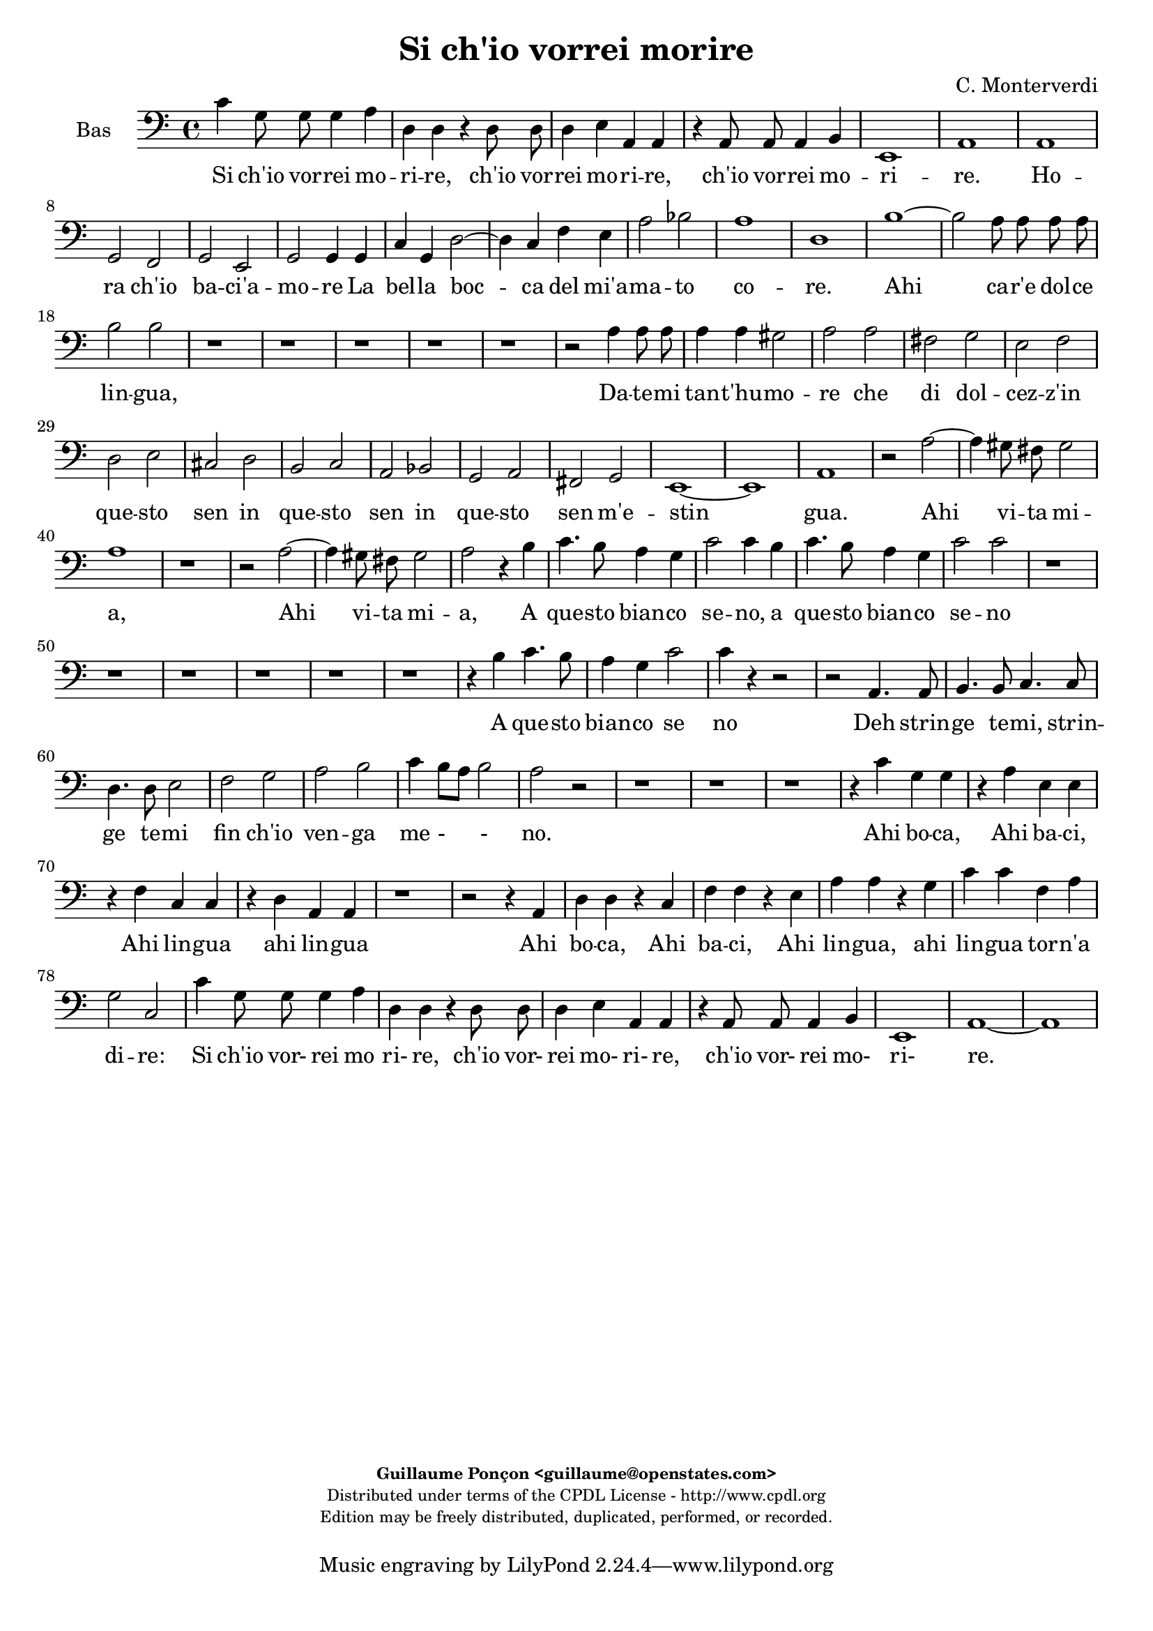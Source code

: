 %
% Si ch'io vorrei morire
% (C) CPDL - V0.1
%
#(set-global-staff-size 19)
\paper {
#(set-paper-size "a4")
top-margin = 5\mm
bottom-margin = 10\mm
after-title-space = 5\mm
before-title-space = 0\mm
head-separation = 0\mm
left-margin = 10\mm
right-margin = 10\mm
}
\version "2.10.33"
\header {
title = "Si ch'io vorrei morire"
composer = "C. Monterverdi"
enteredby = "Guillaume Ponçon <guillaume@openstates.com>"
copyright = \markup \fontsize #-2 {
\column {
\fill-line \bold {
\enteredby
}
\fill-line {
"Distributed under terms of the CPDL License - http://www.cpdl.org"
}
\fill-line {
"Edition may be freely distributed, duplicated, performed, or recorded."
}
\fill-line {
" "
}
}
}
}

globalVoice = { \time 4/4 \autoBeamOff }

sopraVoice =  \new Voice = "sopraVoice" {
\relative c'' {
\clef treble
\time 4/4
\autoBeamOff
e4 d8 d d4 cis
a a r a8 a
a4 gis e e
r e e d~
d cis e2
cis1

fis
g2 a
d,2. c4
d2 d4 d
e e f2~
f4 g a b
c a d2~
d cis
d1

r r r r

f,1~
f2 e8 e e e
f2 f
bes1~
bes2 a8 a a a
b4 b d d8 d
d4 d cis2
d d
c1
b
a
g
f
e
d~
d2 ces
e1
e

e'2. d8 c
d1
c4 e2 d8 c
d1
c4 e2 d8 c
d1
c2 r4 b
e4. d8 c4 d
e2 e4 b
e4. d8 c4 d
e2 e
e4. e8 d4. d8
c4. c8 b4. b8
a2 g
f e
d c
b r

r4 g' e'4. d8
c4 d e4. d8
c4 d e2
e r2

r1 r r r

r2 r4 d
e4. d8 c4 d
e2 c4 d
e4. d8 c4 d
e2 e
e4. e8 d4. d8
c4. c8 b4. b8
a4. a8 g4. g8
f2 e
d c4 c
b2 a4 e'
f f r g
a a r b
c c r d
e e f c
d2 c
e4 d8 d d4 cis
a a r a8 a
a4 gis
e e
r e e d~
d cis e2
cis1~
cis
}
}

altiVoice =  \new Voice = "altiVoice" {
\relative c'' {
\clef treble
\globalVoice
c4 b8 b b4 a
fis fis r fis8 fis
fis4 e cis cis
r cis8 cis cis4 b~
b a2 gis4
a1

r2 c
d r4 a
b2 b4 c~
c b8[ a] b4 b8 b
c4 cis d2~
d4 e f g
a2 g
a1
f

r r r

e~
e2 d8 d d d
e2 e
a1~
a2 g8 g g g
a4 a c c8 c
c4 c b2
c a~
a g~
g f~
f e~
e d~
d c~
c bes~
bes a~
a g4 a
b2 a
b1
c

c'2. b8 a
b1
a4 c2 b8 a
b1
a4 c2 b8 a
b1
a2 r4 g
g4. g8 a4 b
g g r g
g4. g8 a4 b
c2 c
r4 c4. c8 b4~
b8 b a4. a8 g4~
g8 g f2 e4~
e d2 c4~
c b2 a4~
a gis a2
r4 g' g4. g8
a4 b g4. g8
a4 b c2
c2 r2

r1 r r r

r2 r4 b
c4. b8 a4 b
c2 c4 b
c4. b8 a4 b
c2 c
r4 c4. c8 b4~
b8 b a4. a8 g4~
g8 g f2 e4~
e d2 c4~
c b2 a4~
a gis a4 c
d d r e
f f r g
a a r b
c4. c8 c4 c
b2 c

c4 b8 b b4 a
fis fis r fis8 fis
fis4 e cis cis
r cis8 cis cis4 b~
b a2 gis4
a1~
a
}
}

tenorVoice =  \new Voice = "tenorVoice" {
\relative c'' {
\clef "G_8"
\globalVoice
g4 g8 g g4 e
d4 d r d8 d
d4 b a a
r a2 fis4
g4 a b2
a1

a
b2 c
b g
g g4 g
e a a2~
a4 c c e
e2 g
e1
d
r

c~
c2 b8 b b b
c2 c
r1
g'1~
g2 f8 f f f
g2 g
r1
r
e4 e8 e e4 e
d1

e2 a
f g
e f
d e
c r
r c
a b
gis4 gis a2~
a gis
a1

r
r4 d2 c8 b
c1
b4 d2 c8 b
c1
b2 r4 b
e4. d8 c4 d
e2 e4 g
e4. d8 c4 d
e4. e8 e4 g
g2 g

r1 r r r r

r4 b, e4. d8
c4 b e2
e4 g e4. e8
e4 g g2
g4 e,4. e8 fis4~
fis8 fis g4. g8 a4~
a8 a b2 c4~
c d2 e4~
e fis2 g4~
g a2 gis4
a2 r

r1 r r r r r r r

r2 r4 a,4
a a r c
c c r e
e e r g
g g f e
g2 g
g4 g8 g g4 e
d d r d8 d
d4 b a a
r a2 fis4
g a b2
a1~ a

}
}

barVoice =  \new Voice = "barVoice" {
\relative c' {
\clef "G_8"
\globalVoice
c4 d8 d d4 a
a a r a8 a
a4 e e e
r e8 e e4 b
e1
e

c'
b2 a
g2. e4
d2 d4 g
e e d4. e8
f4 e a g
c2 d
e a,

r a~
a g8 g g g
a2 a
d1~
d2 c8 c c c
d2 d
r1 r

r2 g,4 g8 g
g4 g fis2
g b4 b8 b
b4 b a2~
a b~
b a~
a g~
g f~
f e~
e d~
d c~
c b
b e
e1
e

r r
r2 a~
a4 gis8 fis gis2
a1
r2 r4 b
c4. b8 a4 g
c2 c4 b
c4. b8 a4 g
c2 c4 r
r1 r r r r r

r4 b c4. b8
a4 g c2
c4 b c4. b8
a4 g c2
c c,4. c8
d4. d8 e4. e8
fis4. fis8 g2
a b
c d
e d
r2 r4 g,
c4. b8 a4 g
c2 c4 r4
r1 r r r r r r

r4 d, g g
r a b b
r a d d
r c a a
d2 e
c4 d8 d d4 a
a a r a8 a
a4 e e e
r e8 e e4 b
e1
e~
e
}
}

bassVoice =  \new Voice = "bassVoice" {
\relative c' {
\clef "bass"
\globalVoice
c4 g8 g g4 a
d, d r d8 d
d4 e a, a
r a8 a a4 b
e,1
a1

a
g2 f
g e
g g4 g
c g d'2~
d4 c f e
a2 bes
a1

d,
b'~
b2 a8 a a a
b2 b

r1 r r r r

r2 a4 a8 a
a4 a gis2
a a
fis g
e f
d e
cis d
b c
a bes
g a
fis g
e1~
e
a

r2 a'~
a4 gis8 fis gis2
a1
r1
r2 a~
a4 gis8 fis gis2
a2 r4 b
c4. b8 a4 g
c2 c4 b
c4. b8 a4 g
c2 c

r1 r r r r r

r4 b c4. b8
a4 g c2
c4 r r2
r2 a,4. a8
b4. b8 c4. c8
d4. d8 e2
f g
a b
c4 b8[ a] b2
a2 r2

r1 r r

r4 c g g
r a e e
r f c c
r d a a
r1
r2 r4 a
d d r c
f f r e
a a r g
c c f, a
g2 c,
c'4 g8 g g4 a
d, d r d8 d
d4 e a, a
r a8 a a4 b
e,1
a1~ a
}
}

%
% STAFFS
%

multiStaff = \new Staff = "multiStaff" {
\set Staff.midiInstrument = #"recorder"
<<
\sopraVoice
\altiVoice
>>
}

sopraStaff = \new Staff = "sopraStaff" {
\set Staff.midiInstrument = #"recorder"
\set Staff.instrumentName = #"Sop"
<<
\sopraVoice
>>
}

altiStaff = \new Staff = "altiStaff" {
\set Staff.midiInstrument = #"recorder"
\set Staff.instrumentName = #"Alt"
<<
\altiVoice
>>
}

tenorStaff = \new Staff = "tenorStaff" {
\set Staff.midiInstrument = #"recorder"
\set Staff.instrumentName = #"Ten"
<<
\tenorVoice
>>
}

barStaff = \new Staff = "barStaff" {
\set Staff.midiInstrument = #"recorder"
\set Staff.instrumentName = #"Bar"
<<
\barVoice
>>
}

bassStaff = \new Staff = "bassStaff" {
\set Staff.midiInstrument = #"acoustic grand"
\set Staff.instrumentName = #"Bas"
<<
\bassVoice
>>
}

%
% Lyrics
%

sopraWords = \lyricmode {
Si ch'io vor -- rei mo --
ri -- re, ch'io vor --
rei mo -- ri -- re,
ch'io vor -- rei
mo -- ri --
re.

Ho --
ra ch'io
ba -- ci'a --
mo -- re La
bel -- la boc --
ca del mi'a --
ma -- to co _
re.

Ahi
ca -- r'e dol -- ce
lin -- gua,

Ahi
ca -- r'e dol -- ce
lin -- gua,

Da -- te -- mi tan -- t'hu --
mo --
re che
di dol --
cez -- z'in
que -- sto
sen
m'e --
stin --
gua.

Ahi vi -- ta
mi --
a, Ahi vi -- ta
mi --
a, Ahi vi -- ta
mi --
a.

A
que -- sto bian -- co
se -- no, a
que -- sto bian -- co
se -- no

Deh strin -- ge
te -- mi, strin -- ge
te -- mi fin
ch'io ven --
ga me --
no.

A
que -- sto bian -- co,
que -- sto bian -- co
se -- no

A
que -- sto bian -- co
se -- no, a
que -- sto bian -- co
se -- no

Deh strin -- ge
te -- mi, strin -- ge
te -- mi, strin -- ge -- te --
mi fin
ch'io ven --
ga me --
no.

Ahi
bo -- ca, Ahi
ba -- ci, Ahi
lin -- gua ahi
lin -- gua tor -- n'a
di -- re:

Si ch'io vor- rei mo
ri- re, ch'io vor-
rei mo- ri- re,
ch'io vor-
rei mo- ri-
re.
}

altiWords = \lyricmode {
Si ch'io vor -- rei mo --
ri -- re, ch'io vor --
rei mo -- ri -- re,
ch'io vor -- rei
mo -- ri _
re.

Ho --
ra ch'io
ba -- ci'a --
mo _ _ re La
bel -- la boc --
ca del mi'a --
ma -- to co --
re.

Ahi
ca -- r'e dol -- ce
lin -- gua,

Ahi
ca -- r'e dol -- ce
lin -- gua,

Da -- te -- mi tan -- t'hu --
mo --
re che
di dol --
cez -- z'in
que -- sto
sen _ _ _
m'e --
stin --
gua.

Ahi vi -- ta
mi --
a, Ahi vi -- ta
mi --
a, Ahi vi -- ta
mi --
a.

A
que -- sto bian -- co
se -- no, a
que -- sto bian -- co
se -- no

Deh strin -- ge
te -- mi, strin -- ge
te -- mi fin
ch'io ven --
ga me
- no.

A
que -- sto bian -- co,
que -- sto bian -- co
se -- no

A
que -- sto bian -- co
se -- no, a
que -- sto bian -- co
se -- no

Deh strin -- ge
te -- mi, strin -- ge
te -- mi fin
ch'io ven --
ga me -
no.

Ahi
bo -- ca, Ahi
ba -- ci, Ahi
lin -- gua ahi
lin -- gua tor -- n'a
di -- re:

Si ch'io vor- rei mo
ri- re, ch'io vor-
rei mo- ri- re,
ch'io vor-
rei mo- ri-
re.
}

tenorWords = \lyricmode {
Si ch'io vor -- rei mo
ri -- re, ch'io vor --
rei mo -- ri -- re,
ch'io vor --
rei mo -- ri --
re.

Ho --
ra ch'io
ba -- ci'a --
mo -- re La
bel -- la boc --
ca del mi'a --
ma -- to
co --
re.

Ahi
ca -- r'e dol -- ce
lin -- gua,

Ahi
ca -- r'e dol -- ce
lin -- gua,

Da -- te -- mi tan -- t'hu --
mo --
re che
di dol --
cez -- z'in
que -- sto
sen
in
que -- sto
sen m'e -- stin
__ _
gua.

Ahi vi -- ta
mi --
a, Ahi vi -- ta
mi --
a.

A
que -- sto bian -- co
se -- no, a
que -- sto bian -- co
que -- sto bian -- co
se -- no

A que -- sto
bian -- co se
no, a que -- sto
bian -- co se
no Deh strin -- ge
te -- mi, strin -- ge
te -- mi fin
ch'io ven --
ga me
- - no.

Ahi
bo -- ca, Ahi
ba -- ci, Ahi
lin -- gua ahi
lin -- gua
tor -- n'a
di -- re:

Si ch'io vor- rei mo
ri- re, ch'io vor-
rei mo- ri- re,
ch'io vor-
rei mo- ri-
re.
}

barWords = \lyricmode {
Si ch'io vor -- rei mo --
ri -- re, ch'io vor --
rei mo -- ri -- re,
ch'io vor -- rei
mo -- ri --
re.

Ho --
ra ch'io
ba -- ci'a --
mo -- re La
bel -- la boc _ _
ca del mi'a --
ma -- to co --
re.

Ahi
ca -- r'e dol -- ce
lin -- gua,

Ahi
ca -- r'e dol -- ce
lin -- gua,

Da -- te -- mi tan -- t'hu --
mo --
re Da -- te -- mi
tan -- t'hu -- mo --
re
che
di
dol --
cez --
z'in
que --
sto
sen m'e --
stin --
gua.

Ahi vi -- ta
mi --
a.

A
que -- sto bian -- co
se -- no, a
que -- sto bian -- co
se -- no

A que -- sto
bian -- co se
no, a que -- sto
bian -- co se
no Deh strin -- ge
te -- mi, strin -- ge
te -- mi fin
ch'io ven --
ga me
no.

A
que -- sto bian -- co
se -- no,

Ahi
bo -- ca, Ahi
ba -- ci, Ahi
lin -- gua ahi
tor -- n'a
di -- re:

Si ch'io vor- rei mo
ri- re, ch'io vor-
rei mo- ri- re,
ch'io vor-
rei mo- ri-
re.
}

bassWords = \lyricmode {
Si ch'io vor -- rei mo --
ri -- re, ch'io vor --
rei mo -- ri -- re,
ch'io vor -- rei
mo -- ri --
re.

Ho --
ra ch'io
ba -- ci'a --
mo -- re La
bel -- la boc --
ca del mi'a --
ma -- to co --
re.

Ahi
ca -- r'e dol -- ce
lin -- gua,

Da -- te -- mi tan -- t'hu --
mo --
re che
di dol --
cez -- z'in
que -- sto
sen
in
que -- sto
sen
in
que -- sto
sen m'e -- stin
gua.

Ahi vi -- ta
mi --
a, Ahi vi -- ta
mi --
a,

A
que -- sto bian -- co
se -- no, a
que -- sto bian -- co
se -- no

A que -- sto
bian -- co se
no
Deh strin -- ge
te -- mi, strin -- ge
te -- mi fin
ch'io ven --
ga me
- - no.

Ahi
bo -- ca, Ahi
ba -- ci, Ahi
lin -- gua ahi
lin -- gua
Ahi
bo -- ca, Ahi
ba -- ci, Ahi
lin -- gua, ahi
lin -- gua tor -- n'a
di -- re:

Si ch'io vor- rei mo
ri- re, ch'io vor-
rei mo- ri- re,
ch'io vor-
rei mo- ri-
re.
}

\score {
\new ChoirStaff <<
\bassStaff
\new Lyrics \lyricsto "bassVoice" { \bassWords }
>>
\layout { }
\midi {
\context {
\Score
tempoWholesPerMinute = #(ly:make-moment 72 2)
}
}
}

